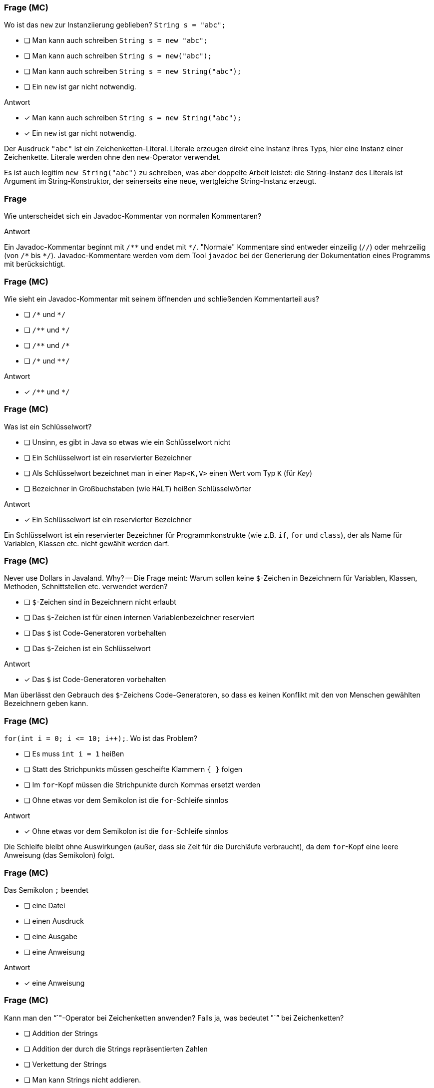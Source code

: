 // == Hello World!: Java-Crashkurs [Kap. 1.8]
:solution:

### Frage (MC)
Wo ist das `new` zur Instanziierung geblieben? `String s = "abc";`

- [ ] Man kann auch schreiben `String s = new "abc";`
- [ ] Man kann auch schreiben `String s = new("abc");`
- [ ] Man kann auch schreiben `String s = new String("abc");`
- [ ] Ein `new` ist gar nicht notwendig.

ifdef::solution[]
.Antwort
- [x] Man kann auch schreiben `String s = new String("abc");`
- [x] Ein `new` ist gar nicht notwendig.

Der Ausdruck `"abc"` ist ein Zeichenketten-Literal. Literale erzeugen direkt eine Instanz ihres Typs, hier eine Instanz einer Zeichenkette. Literale werden ohne den `new`-Operator verwendet.

Es ist auch legitim `new String("abc")` zu schreiben, was aber doppelte Arbeit leistet: die String-Instanz des Literals ist Argument im String-Konstruktor, der seinerseits eine neue, wertgleiche String-Instanz erzeugt.
endif::solution[]

### Frage
Wie unterscheidet sich ein Javadoc-Kommentar von normalen Kommentaren?

ifdef::solution[]
.Antwort
Ein Javadoc-Kommentar beginnt mit `/\**` und endet mit `*/`. "Normale" Kommentare sind entweder einzeilig (`//`) oder mehrzeilig (von `/\*` bis `*/`). Javadoc-Kommentare werden vom dem Tool `javadoc` bei der Generierung der Dokumentation eines Programms mit berücksichtigt.
endif::solution[]

### Frage (MC)
Wie sieht ein Javadoc-Kommentar mit seinem öffnenden und schließenden Kommentarteil aus?

- [ ] `/\*` und `*/`
- [ ] `/\**` und `*/`
- [ ] `/\**` und `/*`
- [ ] `/\*` und `**/`

ifdef::solution[]
.Antwort
- [x] `/\**` und `*/`
endif::solution[]

### Frage (MC)
Was ist ein Schlüsselwort?

- [ ] Unsinn, es gibt in Java so etwas wie ein Schlüsselwort nicht
- [ ] Ein Schlüsselwort ist ein reservierter Bezeichner
- [ ] Als Schlüsselwort bezeichnet man in einer `Map<K,V>` einen Wert vom Typ `K` (für _Key_)
- [ ] Bezeichner in Großbuchstaben (wie `HALT`) heißen Schlüsselwörter

ifdef::solution[]
.Antwort
- [x] Ein Schlüsselwort ist ein reservierter Bezeichner

Ein Schlüsselwort ist ein reservierter Bezeichner für Programmkonstrukte (wie z.B. `if`, `for` und `class`), der als Name für Variablen, Klassen etc. nicht gewählt werden darf.
endif::solution[]

### Frage (MC)
Never use Dollars in Javaland. Why? -- Die Frage meint: Warum sollen keine `$`-Zeichen in Bezeichnern für Variablen, Klassen, Methoden, Schnittstellen etc. verwendet werden?

- [ ] `$`-Zeichen sind in Bezeichnern nicht erlaubt
- [ ] Das `$`-Zeichen ist für einen internen Variablenbezeichner reserviert
- [ ] Das `$` ist Code-Generatoren vorbehalten
- [ ] Das `$`-Zeichen ist ein Schlüsselwort

ifdef::solution[]
.Antwort
- [x] Das `$` ist Code-Generatoren vorbehalten

Man überlässt den Gebrauch des `$`-Zeichens Code-Generatoren, so dass es keinen Konflikt mit den von Menschen gewählten Bezeichnern geben kann.
endif::solution[]

### Frage (MC)
`for(int i = 0; i \<= 10; i++);`. Wo ist das Problem?

- [ ] Es muss `int i = 1` heißen
- [ ] Statt des Strichpunkts müssen gescheifte Klammern `{ }` folgen
- [ ] Im `for`-Kopf müssen die Strichpunkte durch Kommas ersetzt werden
- [ ] Ohne etwas vor dem Semikolon ist die `for`-Schleife sinnlos

ifdef::solution[]
.Antwort
- [x] Ohne etwas vor dem Semikolon ist die `for`-Schleife sinnlos

Die Schleife bleibt ohne Auswirkungen (außer, dass sie Zeit für die Durchläufe verbraucht), da dem `for`-Kopf eine leere Anweisung (das Semikolon) folgt.
endif::solution[]

### Frage (MC)
Das Semikolon `;` beendet

- [ ] eine Datei
- [ ] einen Ausdruck
- [ ] eine Ausgabe
- [ ] eine Anweisung

ifdef::solution[]
.Antwort
- [x] eine Anweisung
endif::solution[]

### Frage (MC)
Kann man den "`+`"-Operator bei Zeichenketten anwenden? Falls ja, was bedeutet "`+`" bei Zeichenketten?

- [ ] Addition der Strings
- [ ] Addition der durch die Strings repräsentierten Zahlen
- [ ] Verkettung der Strings
- [ ] Man kann Strings nicht addieren.

ifdef::solution[]
.Antwort
- [x] Verkettung der Strings

Man nennt die Verkettung auch Konkatenation.
endif::solution[]

### Frage (MC)
Kann man den "`-`"-Operator bei Zeichenketten anwenden? Falls ja, was bedeutet "`-`" bei Zeichenketten?

- [ ] Subtraktion der Strings
- [ ] Subtraktion der durch die Strings repräsentierten Zahlen
- [ ] Entkettung der Strings
- [ ] Man kann Strings nicht subtrahieren.

ifdef::solution[]
.Antwort
- [x] Man kann Strings nicht subtrahieren.
endif::solution[]

### Frage (MC)
Wenn jede Anweisung mit einem Semikolon beendet werden muss, gilt das auch für `if` oder `while`?

Bsp.: `if (x < 0); x = 0;` (Was macht dieser Code?)

Wenn `x` zuvor als `int` deklariert ist, welchen Wert würde der Ausdruck `x == 0` direkt nach dem gezeigten Codeabschnitt ergeben?

- [ ] `true`, sofern `x < 0` ein `true` ergeben hätte
- [ ] `true`, sofern `x < 0` ein `false` ergeben hätte
- [ ] `false`, sofern `x < 0` ein `true` ergeben hätte
- [ ] `false`, sofern `x < 0` ein `false` ergeben hätte

ifdef::solution[]
.Antwort
- [x] `true`, sofern `x < 0` ein `true` ergeben hätte
- [x] `true`, sofern `x < 0` ein `false` ergeben hätte

Wenn das `if` greift, wird es von einer leeren Anweisung `;` gefolgt -- insofern bleibt das `if` wirkungslos. Der sich anschließende Ausdruck `x = 0;` wird immer ausgeführt.
endif::solution[]

### Frage (MC)
Warum kann man die Klasse `Math` verwenden, ohne sie vorher zu importieren?

- [ ] Weil sie als Teil von `java.lang` standardmäßig importiert wird
- [ ] Weil das eben so ist; eine Entscheidung der Schöpfer von Java
- [ ] Das ist ausschließlich eine Besonderheit der JShell
- [ ] Das stimmt nicht, man muss `Math` explizit importieren

ifdef::solution[]
.Antwort
- [x] Weil sie als Teil von `java.lang` standardmäßig importiert wird
endif::solution[]

////
// TODO Überarbeitung ### Frage
Wann kommt ein Punkt `.` vor den Klassennamen?

ifdef::solution[]
.Antwort
Wenn die Klasse in einem (noch nicht importierten) Paket definiert ist.
endif::solution[]
////

### Frage (Seitenbezug)
Auf S.52 unten heißt es: "Java kennt keine Eigenschaften." Auf S.57 unten jedoch: "Über Attribute können Eigenschaften von Objekten gelesen bzw. gespeichert werden." Was ist da los? Ein Widerspruch?

ifdef::solution[]
.Antwort
Der Begriff "Eigenschaften" ist hier doppelt belegt. Im ersten Satz ist das englische _property_ gemeint, womit ein Sprachkonstrukt bezeichnet wird, das es in Java nicht gibt. Im zweiten Satz geht es tatsächlich um "Eigenschaften" im umgangssprachlichen Sinne, also um Felder von Objekten. Leider werden diese Begriffe nicht immer einheitlich verwendet.
endif::solution[]

### Frage (MC)
`import a.packet.*;` Was meint der Stern `*` in der `import`-Anweisung?

- [ ] Importiere die Typen in `a.packet` und die in den Unterpaketen
- [ ] Importiere nur die Klassen in `a.packet`
- [ ] Importiere die Typen in `a.packet`
- [ ] Importieren die Klassen in `a.packet` und die in den Unterpaketen

ifdef::solution[]
.Antwort
- [x] Importiere die Typen in `a.packet`

Der Stern importiert alle Typen (Klassen, Schnittstellen, Enumerationen) des angegebenen Pakets.
endif::solution[]

### Frage
`DateTimeFormatter.ofPattern("EEEE, d. MMMM yyyy");` Was meint diese Codezeile?

ifdef::solution[]
.Antwort
Die Methode `ofPattern` erzeugt ein `DateTimeFormatter`-Objekt. Die Zeichenkette `"EEEE, d. MMMM yyyy"` beschreibt, wie Datum und Uhrzeit formatiert werden sollen. `EEEE` steht für den vollständigen Wochentag, `d` für den Tag im Monat (1-31) usw. Kapitel 7 beschreibt den `DateTimeFormatter` ausführlicher. Das Verständnis für die Funktionsweise des `DateTimeFormatter` ist an dieser Stelle nicht wichtig. Gut wäre aber, wenn Sie die Funktionsweise von `import` verstehen.
endif::solution[]

### Frage (MC)
Warum kann man keine Instanz der Klasse `Math` erzeugen?

- [ ] Weil `Math` keinen Konstruktor hat
- [ ] Weil der Konstruktor von `Math` privat ist
- [ ] Weil `Math` eine statische Klasse ist
- [ ] Weil die Klasse `Math` abstrakt ist

ifdef::solution[]
.Antwort
- [x] Weil der Konstruktor von `Math` privat ist

Der Konstruktor von `Math` ist nicht `public`, und damit ist keine Instanz von `Math` erzeugbar. Von einer als `abstract` ausgewiesenen Klasse ist zwar ebenfalls keine Instanz erzeugbar, das trifft auf `Math` allerdings nicht zu.

.Durchspielen der Fälle an der JShell
----
jshell> static class A {}
|  Warning:
|  Modifier 'static'  not permitted in top-level declarations, ignored
|  static class A {}
|  ^----^
|  replaced class A

jshell> class A { static class B { } }
|  modified class A

jshell> new A.B()
$21 ==> A$B@55d56113

jshell> abstract class A {}
|  created class A

jshell> new A()
|  Error:
|  A is abstract; cannot be instantiated
|  new A()
|  ^-----^

jshell> class B { private B() {} }
|  created class B

jshell> new B()
|  Error:
|  B() has private access in B
|  new B()
|  ^-----^

jshell> new Math()
|  Error:
|  Math() has private access in java.lang.Math
|  new Math()
|  ^--------^
----
endif::solution[]

////
// TODO: Frage überarbeiten
// ### Frage
Warum muss man überhaupt `import` verwenden?

ifdef::solution[]
.Antwort
Weil Klassen in Paketen organisiert sind. Dadurch ist es möglich, nur die Klassen zu laden, die auch benötigt werden. Gäbe es diese Paketorganisation nicht, müsste man außerdem immer aufpassen, dass Namen von eigenen Klassen nicht identisch sind mit dem Namen irgendeiner Klasse irgendwo in der Java-API.
endif::solution[]
////
